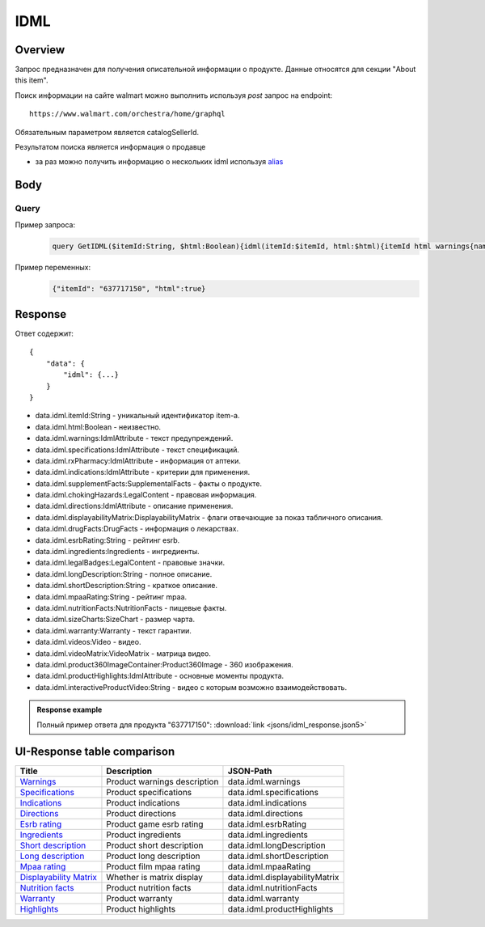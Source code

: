 IDML
---------------------
Overview
~~~~~~~~~~~

..
    Overview для каждого запроса должно содержать:

        1. Предназначение.
        2. HTTP метод и endpoint.
        3. Описание свойств запроса.
        4. Описание ответа.
        5. Особенности.

.. Предназначение

Запрос предназначен для получения описательной информации о продукте. Данные относятся для секции "About this item". \

.. HTTP метод и endpoint.

Поиск информации на сайте walmart можно выполнить используя `post` запрос на endpoint:
::

    https://www.walmart.com/orchestra/home/graphql

.. Описание свойств запроса.

Обязательным параметром является catalogSellerId.

.. Описание ответа.

Результатом поиска является информация о продавце \

.. Особенности

- за раз можно получить информацию о нескольких idml используя `alias <https://graphql.org/learn/queries/#aliases>`_

Body
~~~~~~~~~~~

Query
"""""""""""

.. function:: idml(...)

    .. admonition:: Schema reference
            :class: info

            Description: IDML

    :parameter String $itemId:
        .. admonition:: Schema reference
                :class: info

                Description: null

        Уникальный идентификатор item-а. \

    :parameter Boolean $html:
        .. admonition:: Schema reference
                :class: info

                Description: null



Пример запроса:
    .. code-block::

        query GetIDML($itemId:String, $html:Boolean){idml(itemId:$itemId, html:$html){itemId html warnings{name value  attribute} specifications{name value  attribute}  rxPharmacy{name value  attribute}  indications{name value  attribute}  supplementFacts{headers{name value attribute} footers{name value attribute} segments{name amount dvp}}  chokingHazards{headline image message mature ageRestriction}    directions{name value  attribute}  displayabilityMatrix{researchTabModuleKey showAboutAlbumHeader  showVideoContent showMarketingContent}  drugFacts{activeIngredients{name values{name }} warnings{name value  attribute} directions{name value  attribute} inactiveIngredients{name value  attribute} question{name value  attribute} otherInformation{name value  attribute}}  esrbRating ingredients{ingredients{name value  attribute} activeIngredientName{name value  attribute} activeIngredients{name value  attribute} inactiveIngredients{name value  attribute}}  legalBadges{headline image message mature ageRestriction}  longDescription shortDescription mpaaRating nutritionFacts{calorieInfo{name mainNutrient{name amount dvp} childNutrients{name amount dvp}} keyNutrients{name values{name mainNutrient{name amount dvp} childNutrients{name amount dvp}}} vitaminMinerals{name mainNutrient{name amount dvp} childNutrients{name amount dvp}} servingInfo{name values{name value  attribute}} staticContent{name value  attribute} additionalDisclaimer{name value  attribute} }  sizeCharts{id tagDisplay}  warranty{length information}  videos{poster title versions{small large}}  videoMatrix{usItemId videoModulesKey videoModulesType}  product360ImageContainer{name url}  productHighlights{name value  attribute}  interactiveProductVideo}}


Пример переменных:
    .. code-block::

       {"itemId": "637717150", "html":true}

Response
~~~~~~~~~~~
Ответ содержит:
::

    {
        "data": {
            "idml": {...}
        }
    }

- data.idml.itemId:String - уникальный идентификатор item-а. \
- data.idml.html:Boolean - неизвестно. \
- data.idml.warnings:IdmlAttribute - текст предупреждений. \
- data.idml.specifications:IdmlAttribute - текст спецификаций. \
- data.idml.rxPharmacy:IdmlAttribute - информация от аптеки. \
- data.idml.indications:IdmlAttribute - критерии для применения. \
- data.idml.supplementFacts:SupplementalFacts - факты о продукте. \
- data.idml.chokingHazards:LegalContent - правовая информация. \
- data.idml.directions:IdmlAttribute - описание применения. \
- data.idml.displayabilityMatrix:DisplayabilityMatrix - флаги отвечающие за показ табличного описания. \
- data.idml.drugFacts:DrugFacts - информация о лекарствах. \
- data.idml.esrbRating:String - рейтинг esrb. \
- data.idml.ingredients:Ingredients - ингредиенты. \
- data.idml.legalBadges:LegalContent - правовые значки. \
- data.idml.longDescription:String - полное описание. \
- data.idml.shortDescription:String - краткое описание. \
- data.idml.mpaaRating:String - рейтинг mpaa. \
- data.idml.nutritionFacts:NutritionFacts - пищевые факты. \
- data.idml.sizeCharts:SizeChart - размер чарта. \
- data.idml.warranty:Warranty - текст гарантии. \
- data.idml.videos:Video - видео. \
- data.idml.videoMatrix:VideoMatrix - матрица видео. \
- data.idml.product360ImageContainer:Product360Image - 360 изображения. \
- data.idml.productHighlights:IdmlAttribute - основные моменты продукта. \
- data.idml.interactiveProductVideo:String - видео с которым возможно взаимодействовать. \



.. admonition:: Response example
    :class: note

    Полный пример ответа для продукта "637717150": :download:`link <jsons/idml_response.json5>`

UI-Response table comparison
~~~~~~~~~~~~~~~~~~~~~~~~~~~~~~

.. _warnings: https://monosnap.com/file/Kh8WKu2xV9N1MrWRU6bckEOkoxw3ua
.. |warnings| replace:: Warnings

.. _spec: https://monosnap.com/file/0NyKWhs8Gapiud38WbY6NJhVvaY5He
.. |spec| replace:: Specifications

.. _indications: https://monosnap.com/file/Oj09ThgZuaESzB8ZRmHoaxh0ElxUrg
.. |indications| replace:: Indications

.. _directions: https://monosnap.com/file/jjAFuID4wugjPp8EA7eLDyT8Rq0yWL
.. |directions| replace:: Directions

.. _esrbRating: https://monosnap.com/file/sWHy3ZR9BajK9NrJNq1SA7fOKEZdOg
.. |esrbRating| replace:: Esrb rating

.. _ingredients: https://monosnap.com/file/jOkmzKMdQj7ypABGAsMm22vdMqxiqH
.. |ingredients| replace::  Ingredients

.. _s_desc: https://monosnap.com/file/3UzJKXoLsJmyLsLmwF4Obd8m1Zu2yr
.. |s_desc| replace:: Short description

.. _l_desc: https://monosnap.com/file/BK0LHlW9roKHNMUgikZNpIEDKvMqui
.. |l_desc| replace:: Long description

.. _mpaa: https://monosnap.com/file/KMxE54yp1crrh0vImReqK5CASdw92L
.. |mpaa| replace:: Mpaa rating

.. _matrix: https://monosnap.com/file/OGmBEj2gzjyzbT7DPr8hMj2TY3gqRG
.. |matrix| replace:: Displayability Matrix

.. _nutrition: https://monosnap.com/file/6c6dmMCZARTxYVeDqtneM4LPUrZytI
.. |nutrition| replace:: Nutrition facts

.. _warranty: https://monosnap.com/file/ByaAjeOqggriHmCynqm6pJlmk3UUu7
.. |warranty| replace:: Warranty

.. _highlights: https://monosnap.com/file/nOp1KCPbFNP790GTnND903pdmicE1l
.. |highlights| replace:: Highlights


+----------------+------------------------------+--------------------------------+
| Title          | Description                  | JSON-Path                      |
+================+==============================+================================+
| |warnings|_    | Product warnings description | data.idml.warnings             |
+----------------+------------------------------+--------------------------------+
| |spec|_        | Product specifications       | data.idml.specifications       |
+----------------+------------------------------+--------------------------------+
| |indications|_ | Product indications          | data.idml.indications          |
+----------------+------------------------------+--------------------------------+
| |directions|_  | Product directions           | data.idml.directions           |
+----------------+------------------------------+--------------------------------+
| |esrbRating|_  | Product game esrb rating     | data.idml.esrbRating           |
+----------------+------------------------------+--------------------------------+
| |ingredients|_ | Product ingredients          | data.idml.ingredients          |
+----------------+------------------------------+--------------------------------+
| |s_desc|_      | Product short description    | data.idml.longDescription      |
+----------------+------------------------------+--------------------------------+
| |l_desc|_      | Product long description     | data.idml.shortDescription     |
+----------------+------------------------------+--------------------------------+
| |mpaa|_        | Product film mpaa rating     | data.idml.mpaaRating           |
+----------------+------------------------------+--------------------------------+
| |matrix|_      | Whether is matrix display    | data.idml.displayabilityMatrix |
+----------------+------------------------------+--------------------------------+
| |nutrition|_   | Product nutrition facts      | data.idml.nutritionFacts       |
+----------------+------------------------------+--------------------------------+
| |warranty|_    | Product warranty             | data.idml.warranty             |
+----------------+------------------------------+--------------------------------+
| |highlights|_  | Product highlights           | data.idml.productHighlights    |
+----------------+------------------------------+--------------------------------+
